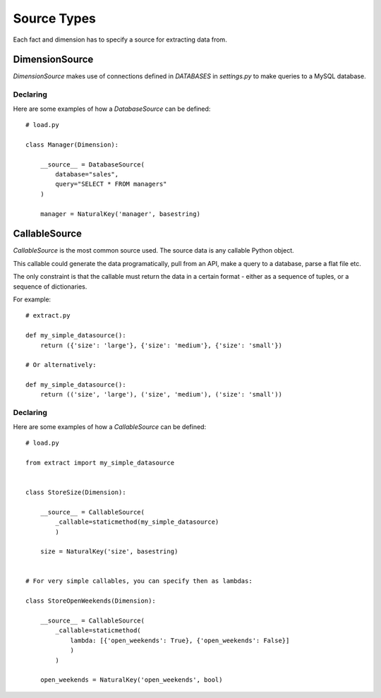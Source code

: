 Source Types
============

Each fact and dimension has to specify a source for extracting data from.

DimensionSource
***************

`DimensionSource` makes use of connections defined in `DATABASES` in `settings.py` to make queries to a MySQL database.

Declaring
~~~~~~~~~

Here are some examples of how a `DatabaseSource` can be defined::

    # load.py

    class Manager(Dimension):

        __source__ = DatabaseSource(
            database="sales",
            query="SELECT * FROM managers"
        )

        manager = NaturalKey('manager', basestring)


CallableSource
**************

`CallableSource` is the most common source used. The source data is any callable Python object.

This callable could generate the data programatically, pull from an API, make a query to a database, parse a flat file etc.

The only constraint is that the callable must return the data in a certain format - either as a sequence of tuples, or a sequence of dictionaries.

For example::

    # extract.py

    def my_simple_datasource():
        return ({'size': 'large'}, {'size': 'medium'}, {'size': 'small'})

    # Or alternatively:

    def my_simple_datasource():
        return (('size', 'large'), ('size', 'medium'), ('size': 'small'))

Declaring
~~~~~~~~~

Here are some examples of how a `CallableSource` can be defined::

    # load.py

    from extract import my_simple_datasource


    class StoreSize(Dimension):

        __source__ = CallableSource(
            _callable=staticmethod(my_simple_datasource)
            )

        size = NaturalKey('size', basestring)


    # For very simple callables, you can specify then as lambdas:

    class StoreOpenWeekends(Dimension):

        __source__ = CallableSource(
            _callable=staticmethod(
                lambda: [{'open_weekends': True}, {'open_weekends': False}]
                )
            )

        open_weekends = NaturalKey('open_weekends', bool)
